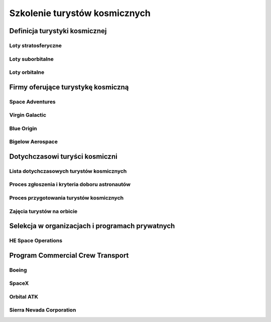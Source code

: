 ******************************
Szkolenie turystów kosmicznych
******************************

.. todo::
    - If a regular average person were blasted into space with astronauts, would he or she survive?
    - Clayton C. Anderson, US Astronaut, Retired, Written Jul 10, 2014
    - Most certainly they would survive.  This is exactly what the Russians have been doing for quite some time now, in their "Spaceflight Participant" program.  For a substantial fee (upwards of $30 million these days), folks are allowed to fly to the ISS as a "tourist" (probably not the word the Russians prefer).  I trained very briefly with Lance Bass in Star City, Russia, one of the first to venture into this program.  While he did not fly, he helped pave the way for others including South African Mark Shuttleworth and US citizens Dennis Tito and Greg Olsen.  Soon, the United Kingdom's Sarah Brightman will become the next tourist to go.
    - All of these folks receive basic training in Russian systems (how to poop and pee and eat/sleep !), Russian language and emergency operations and survival training.  However, it should be noted that Brightman failed to participate in her recent opportunities for winter and water survival training, making her much more dependent on the abilities of her professional Russian Cosmonaut crew mates and a bigger liability in the event of a serious emergency.  Perhaps she'll pick up those skills somewhere else or at a later date.  The professional astronauts and cosmonauts will ensure the "tourist" survives... it's part of their job and a huge source of pride and responsibility.  I would venture to guess that "all will be well."
    - Akiyama was selected for cosmonaut training in August 1989 in a deal between TBS and the Soviet Union. Akiyama's flight became the first commercially organized spaceflight in history. https://en.wikipedia.org/wiki/Toyohiro_Akiyama :cite:`Gregersen2009`

Definicja turystyki kosmicznej
==============================

Loty stratosferyczne
--------------------

Loty suborbitalne
-----------------

Loty orbitalne
--------------

Firmy oferujące turystykę kosmiczną
===================================

Space Adventures
----------------

Virgin Galactic
---------------

Blue Origin
-----------

Bigelow Aerospace
-----------------

Dotychczasowi turyści kosmiczni
===============================

Lista dotychczasowych turystów kosmicznych
------------------------------------------

Proces zgłoszenia i kryteria doboru astronautów
-----------------------------------------------

Proces przygotowania turystów kosmicznych
-----------------------------------------

Zajęcia turystów na orbicie
---------------------------

Selekcja w organizacjach i programach prywatnych
================================================

HE Space Operations
-------------------
.. todo:: Frima HE Space na początku roku 2016 rozpoczęła proces poszukiwania kandydatki na astronautę.

Program Commercial Crew Transport
=================================

Boeing
------

SpaceX
------

Orbital ATK
-----------

Sierra Nevada Corporation
-------------------------
